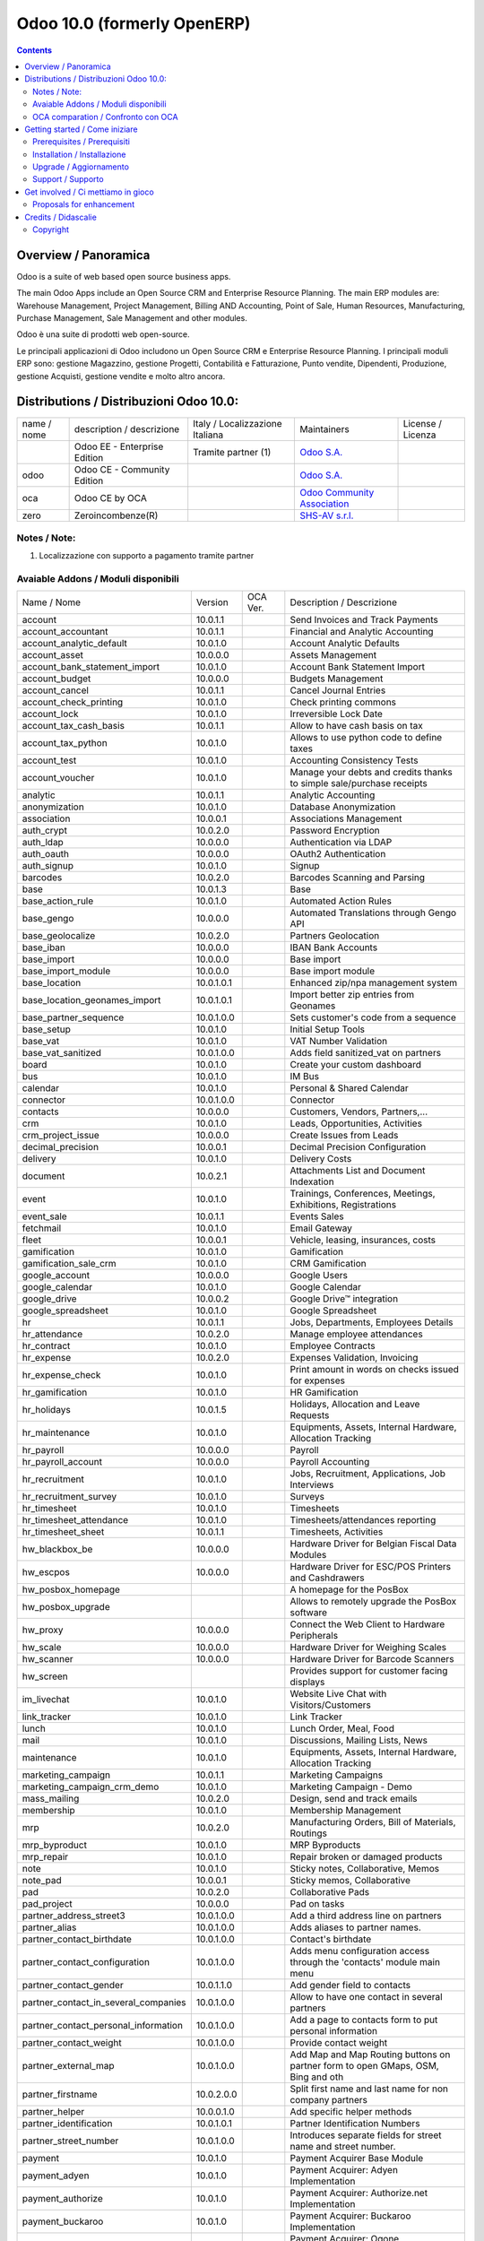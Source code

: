 
============================
Odoo 10.0 (formerly OpenERP)
============================

|Build Status| |Codecov Status| |license gpl| |Try Me|

.. contents::


Overview / Panoramica
=====================

|en| Odoo is a suite of web based open source business apps.

The main Odoo Apps include an Open Source CRM and Enterprise Resource Planning.
The main ERP modules are: Warehouse Management, Project Management,
Billing AND Accounting, Point of Sale, Human Resources, Manufacturing,
Purchase Management, Sale Management and other modules.


|it| Odoo è una suite di prodotti web open-source.

Le principali applicazioni di Odoo includono un Open Source CRM e Enterprise Resource Planning.
I principali moduli ERP sono: gestione Magazzino, gestione Progetti, Contabilità e Fatturazione, Punto vendite, Dipendenti, Produzione, gestione Acquisti, gestione vendite e molto altro ancora.


Distributions / Distribuzioni Odoo 10.0:
========================================


+-------------+-------------------------------+---------------------------------+--------------------------------------------------------------+-------------------+
| name / nome | description / descrizione     | Italy / Localizzazione Italiana | Maintainers                                                  | License / Licenza |
+-------------+-------------------------------+---------------------------------+--------------------------------------------------------------+-------------------+
|             | Odoo EE - Enterprise Edition  | |check| Tramite partner     (1) | `Odoo S.A. <https://www.odoo.com/>`__                        | |license opl|     |
+-------------+-------------------------------+---------------------------------+--------------------------------------------------------------+-------------------+
| odoo        | Odoo CE - Community Edition   | |no_check|                      | `Odoo S.A. <https://www.odoo.com/>`__                        | |license gpl|     |
+-------------+-------------------------------+---------------------------------+--------------------------------------------------------------+-------------------+
| oca         | Odoo CE by OCA                |                                 | `Odoo Community Association <http://odoo-community.org/>`__  | |license gpl|     |
+-------------+-------------------------------+---------------------------------+--------------------------------------------------------------+-------------------+
| zero        | Zeroincombenze(R)             |                                 | `SHS-AV s.r.l. <http://www.shs-av.com/>`__                   | |license gpl|     |
+-------------+-------------------------------+---------------------------------+--------------------------------------------------------------+-------------------+

Notes / Note:
-------------

1. Localizzazione con supporto a pagamento tramite partner


Avaiable Addons / Moduli disponibili
------------------------------------

+--------------------------------------+------------+------------+----------------------------------------------------------------------------------+
| Name / Nome                          | Version    | OCA Ver.   | Description / Descrizione                                                        |
+--------------------------------------+------------+------------+----------------------------------------------------------------------------------+
| account                              | 10.0.1.1   | |same|     | Send Invoices and Track Payments                                                 |
+--------------------------------------+------------+------------+----------------------------------------------------------------------------------+
| account_accountant                   | 10.0.1.1   | |same|     | Financial and Analytic Accounting                                                |
+--------------------------------------+------------+------------+----------------------------------------------------------------------------------+
| account_analytic_default             | 10.0.1.0   | |same|     | Account Analytic Defaults                                                        |
+--------------------------------------+------------+------------+----------------------------------------------------------------------------------+
| account_asset                        | 10.0.0.0   | |same|     | Assets Management                                                                |
+--------------------------------------+------------+------------+----------------------------------------------------------------------------------+
| account_bank_statement_import        | 10.0.1.0   | |same|     | Account Bank Statement Import                                                    |
+--------------------------------------+------------+------------+----------------------------------------------------------------------------------+
| account_budget                       | 10.0.0.0   | |same|     | Budgets Management                                                               |
+--------------------------------------+------------+------------+----------------------------------------------------------------------------------+
| account_cancel                       | 10.0.1.1   | |same|     | Cancel Journal Entries                                                           |
+--------------------------------------+------------+------------+----------------------------------------------------------------------------------+
| account_check_printing               | 10.0.1.0   | |same|     | Check printing commons                                                           |
+--------------------------------------+------------+------------+----------------------------------------------------------------------------------+
| account_lock                         | 10.0.1.0   | |same|     | Irreversible Lock Date                                                           |
+--------------------------------------+------------+------------+----------------------------------------------------------------------------------+
| account_tax_cash_basis               | 10.0.1.1   | |same|     | Allow to have cash basis on tax                                                  |
+--------------------------------------+------------+------------+----------------------------------------------------------------------------------+
| account_tax_python                   | 10.0.1.0   | |same|     |  Allows to use python code to define taxes                                       |
+--------------------------------------+------------+------------+----------------------------------------------------------------------------------+
| account_test                         | 10.0.1.0   | |same|     | Accounting Consistency Tests                                                     |
+--------------------------------------+------------+------------+----------------------------------------------------------------------------------+
| account_voucher                      | 10.0.1.0   | |same|     | Manage your debts and credits thanks to simple sale/purchase receipts            |
+--------------------------------------+------------+------------+----------------------------------------------------------------------------------+
| analytic                             | 10.0.1.1   | |same|     | Analytic Accounting                                                              |
+--------------------------------------+------------+------------+----------------------------------------------------------------------------------+
| anonymization                        | 10.0.1.0   | |same|     | Database Anonymization                                                           |
+--------------------------------------+------------+------------+----------------------------------------------------------------------------------+
| association                          | 10.0.0.1   | |same|     | Associations Management                                                          |
+--------------------------------------+------------+------------+----------------------------------------------------------------------------------+
| auth_crypt                           | 10.0.2.0   | |same|     | Password Encryption                                                              |
+--------------------------------------+------------+------------+----------------------------------------------------------------------------------+
| auth_ldap                            | 10.0.0.0   | |same|     | Authentication via LDAP                                                          |
+--------------------------------------+------------+------------+----------------------------------------------------------------------------------+
| auth_oauth                           | 10.0.0.0   | |same|     | OAuth2 Authentication                                                            |
+--------------------------------------+------------+------------+----------------------------------------------------------------------------------+
| auth_signup                          | 10.0.1.0   | |same|     | Signup                                                                           |
+--------------------------------------+------------+------------+----------------------------------------------------------------------------------+
| barcodes                             | 10.0.2.0   | |same|     | Barcodes Scanning and Parsing                                                    |
+--------------------------------------+------------+------------+----------------------------------------------------------------------------------+
| base                                 | 10.0.1.3   | |same|     | Base                                                                             |
+--------------------------------------+------------+------------+----------------------------------------------------------------------------------+
| base_action_rule                     | 10.0.1.0   | |same|     | Automated Action Rules                                                           |
+--------------------------------------+------------+------------+----------------------------------------------------------------------------------+
| base_gengo                           | 10.0.0.0   | |same|     | Automated Translations through Gengo API                                         |
+--------------------------------------+------------+------------+----------------------------------------------------------------------------------+
| base_geolocalize                     | 10.0.2.0   | |same|     | Partners Geolocation                                                             |
+--------------------------------------+------------+------------+----------------------------------------------------------------------------------+
| base_iban                            | 10.0.0.0   | |same|     | IBAN Bank Accounts                                                               |
+--------------------------------------+------------+------------+----------------------------------------------------------------------------------+
| base_import                          | 10.0.0.0   | |same|     | Base import                                                                      |
+--------------------------------------+------------+------------+----------------------------------------------------------------------------------+
| base_import_module                   | 10.0.0.0   | |same|     | Base import module                                                               |
+--------------------------------------+------------+------------+----------------------------------------------------------------------------------+
| base_location                        | 10.0.1.0.1 | |no_check| | Enhanced zip/npa management system                                               |
+--------------------------------------+------------+------------+----------------------------------------------------------------------------------+
| base_location_geonames_import        | 10.0.1.0.1 | |no_check| | Import better zip entries from Geonames                                          |
+--------------------------------------+------------+------------+----------------------------------------------------------------------------------+
| base_partner_sequence                | 10.0.1.0.0 | |no_check| | Sets customer's code from a sequence                                             |
+--------------------------------------+------------+------------+----------------------------------------------------------------------------------+
| base_setup                           | 10.0.1.0   | |same|     | Initial Setup Tools                                                              |
+--------------------------------------+------------+------------+----------------------------------------------------------------------------------+
| base_vat                             | 10.0.1.0   | |same|     | VAT Number Validation                                                            |
+--------------------------------------+------------+------------+----------------------------------------------------------------------------------+
| base_vat_sanitized                   | 10.0.1.0.0 | |no_check| | Adds field sanitized_vat on partners                                             |
+--------------------------------------+------------+------------+----------------------------------------------------------------------------------+
| board                                | 10.0.1.0   | |same|     | Create your custom dashboard                                                     |
+--------------------------------------+------------+------------+----------------------------------------------------------------------------------+
| bus                                  | 10.0.1.0   | |same|     | IM Bus                                                                           |
+--------------------------------------+------------+------------+----------------------------------------------------------------------------------+
| calendar                             | 10.0.1.0   | |same|     | Personal & Shared Calendar                                                       |
+--------------------------------------+------------+------------+----------------------------------------------------------------------------------+
| connector                            | 10.0.1.0.0 | |no_check| | Connector                                                                        |
+--------------------------------------+------------+------------+----------------------------------------------------------------------------------+
| contacts                             | 10.0.0.0   | |same|     | Customers, Vendors, Partners,...                                                 |
+--------------------------------------+------------+------------+----------------------------------------------------------------------------------+
| crm                                  | 10.0.1.0   | |same|     | Leads, Opportunities, Activities                                                 |
+--------------------------------------+------------+------------+----------------------------------------------------------------------------------+
| crm_project_issue                    | 10.0.0.0   | |same|     | Create Issues from Leads                                                         |
+--------------------------------------+------------+------------+----------------------------------------------------------------------------------+
| decimal_precision                    | 10.0.0.1   | |same|     | Decimal Precision Configuration                                                  |
+--------------------------------------+------------+------------+----------------------------------------------------------------------------------+
| delivery                             | 10.0.1.0   | |same|     | Delivery Costs                                                                   |
+--------------------------------------+------------+------------+----------------------------------------------------------------------------------+
| document                             | 10.0.2.1   | |same|     | Attachments List and Document Indexation                                         |
+--------------------------------------+------------+------------+----------------------------------------------------------------------------------+
| event                                | 10.0.1.0   | |same|     | Trainings, Conferences, Meetings, Exhibitions, Registrations                     |
+--------------------------------------+------------+------------+----------------------------------------------------------------------------------+
| event_sale                           | 10.0.1.1   | |same|     | Events Sales                                                                     |
+--------------------------------------+------------+------------+----------------------------------------------------------------------------------+
| fetchmail                            | 10.0.1.0   | |same|     | Email Gateway                                                                    |
+--------------------------------------+------------+------------+----------------------------------------------------------------------------------+
| fleet                                | 10.0.0.1   | |same|     | Vehicle, leasing, insurances, costs                                              |
+--------------------------------------+------------+------------+----------------------------------------------------------------------------------+
| gamification                         | 10.0.1.0   | |same|     | Gamification                                                                     |
+--------------------------------------+------------+------------+----------------------------------------------------------------------------------+
| gamification_sale_crm                | 10.0.1.0   | |same|     | CRM Gamification                                                                 |
+--------------------------------------+------------+------------+----------------------------------------------------------------------------------+
| google_account                       | 10.0.0.0   | |same|     | Google Users                                                                     |
+--------------------------------------+------------+------------+----------------------------------------------------------------------------------+
| google_calendar                      | 10.0.1.0   | |same|     | Google Calendar                                                                  |
+--------------------------------------+------------+------------+----------------------------------------------------------------------------------+
| google_drive                         | 10.0.0.2   | |same|     | Google Drive™ integration                                                        |
+--------------------------------------+------------+------------+----------------------------------------------------------------------------------+
| google_spreadsheet                   | 10.0.1.0   | |same|     | Google Spreadsheet                                                               |
+--------------------------------------+------------+------------+----------------------------------------------------------------------------------+
| hr                                   | 10.0.1.1   | |same|     | Jobs, Departments, Employees Details                                             |
+--------------------------------------+------------+------------+----------------------------------------------------------------------------------+
| hr_attendance                        | 10.0.2.0   | |same|     | Manage employee attendances                                                      |
+--------------------------------------+------------+------------+----------------------------------------------------------------------------------+
| hr_contract                          | 10.0.1.0   | |same|     | Employee Contracts                                                               |
+--------------------------------------+------------+------------+----------------------------------------------------------------------------------+
| hr_expense                           | 10.0.2.0   | |same|     | Expenses Validation, Invoicing                                                   |
+--------------------------------------+------------+------------+----------------------------------------------------------------------------------+
| hr_expense_check                     | 10.0.1.0   | |same|     | Print amount in words on checks issued for expenses                              |
+--------------------------------------+------------+------------+----------------------------------------------------------------------------------+
| hr_gamification                      | 10.0.1.0   | |same|     | HR Gamification                                                                  |
+--------------------------------------+------------+------------+----------------------------------------------------------------------------------+
| hr_holidays                          | 10.0.1.5   | |same|     | Holidays, Allocation and Leave Requests                                          |
+--------------------------------------+------------+------------+----------------------------------------------------------------------------------+
| hr_maintenance                       | 10.0.1.0   | |same|     | Equipments, Assets, Internal Hardware, Allocation Tracking                       |
+--------------------------------------+------------+------------+----------------------------------------------------------------------------------+
| hr_payroll                           | 10.0.0.0   | |same|     | Payroll                                                                          |
+--------------------------------------+------------+------------+----------------------------------------------------------------------------------+
| hr_payroll_account                   | 10.0.0.0   | |same|     | Payroll Accounting                                                               |
+--------------------------------------+------------+------------+----------------------------------------------------------------------------------+
| hr_recruitment                       | 10.0.1.0   | |same|     | Jobs, Recruitment, Applications, Job Interviews                                  |
+--------------------------------------+------------+------------+----------------------------------------------------------------------------------+
| hr_recruitment_survey                | 10.0.1.0   | |same|     | Surveys                                                                          |
+--------------------------------------+------------+------------+----------------------------------------------------------------------------------+
| hr_timesheet                         | 10.0.1.0   | |same|     | Timesheets                                                                       |
+--------------------------------------+------------+------------+----------------------------------------------------------------------------------+
| hr_timesheet_attendance              | 10.0.1.0   | |same|     | Timesheets/attendances reporting                                                 |
+--------------------------------------+------------+------------+----------------------------------------------------------------------------------+
| hr_timesheet_sheet                   | 10.0.1.1   | |same|     | Timesheets, Activities                                                           |
+--------------------------------------+------------+------------+----------------------------------------------------------------------------------+
| hw_blackbox_be                       | 10.0.0.0   | |same|     | Hardware Driver for Belgian Fiscal Data Modules                                  |
+--------------------------------------+------------+------------+----------------------------------------------------------------------------------+
| hw_escpos                            | 10.0.0.0   | |same|     | Hardware Driver for ESC/POS Printers and Cashdrawers                             |
+--------------------------------------+------------+------------+----------------------------------------------------------------------------------+
| hw_posbox_homepage                   | |halt|     | |halt|     | A homepage for the PosBox                                                        |
+--------------------------------------+------------+------------+----------------------------------------------------------------------------------+
| hw_posbox_upgrade                    | |halt|     | |halt|     | Allows to remotely upgrade the PosBox software                                   |
+--------------------------------------+------------+------------+----------------------------------------------------------------------------------+
| hw_proxy                             | 10.0.0.0   | |same|     | Connect the Web Client to Hardware Peripherals                                   |
+--------------------------------------+------------+------------+----------------------------------------------------------------------------------+
| hw_scale                             | 10.0.0.0   | |same|     | Hardware Driver for Weighing Scales                                              |
+--------------------------------------+------------+------------+----------------------------------------------------------------------------------+
| hw_scanner                           | 10.0.0.0   | |same|     | Hardware Driver for Barcode Scanners                                             |
+--------------------------------------+------------+------------+----------------------------------------------------------------------------------+
| hw_screen                            | |halt|     | |halt|     | Provides support for customer facing displays                                    |
+--------------------------------------+------------+------------+----------------------------------------------------------------------------------+
| im_livechat                          | 10.0.1.0   | |same|     | Website Live Chat with Visitors/Customers                                        |
+--------------------------------------+------------+------------+----------------------------------------------------------------------------------+
| link_tracker                         | 10.0.1.0   | |same|     | Link Tracker                                                                     |
+--------------------------------------+------------+------------+----------------------------------------------------------------------------------+
| lunch                                | 10.0.1.0   | |same|     | Lunch Order, Meal, Food                                                          |
+--------------------------------------+------------+------------+----------------------------------------------------------------------------------+
| mail                                 | 10.0.1.0   | |same|     | Discussions, Mailing Lists, News                                                 |
+--------------------------------------+------------+------------+----------------------------------------------------------------------------------+
| maintenance                          | 10.0.1.0   | |same|     | Equipments, Assets, Internal Hardware, Allocation Tracking                       |
+--------------------------------------+------------+------------+----------------------------------------------------------------------------------+
| marketing_campaign                   | 10.0.1.1   | |same|     | Marketing Campaigns                                                              |
+--------------------------------------+------------+------------+----------------------------------------------------------------------------------+
| marketing_campaign_crm_demo          | 10.0.1.0   | |same|     | Marketing Campaign - Demo                                                        |
+--------------------------------------+------------+------------+----------------------------------------------------------------------------------+
| mass_mailing                         | 10.0.2.0   | |same|     | Design, send and track emails                                                    |
+--------------------------------------+------------+------------+----------------------------------------------------------------------------------+
| membership                           | 10.0.1.0   | |same|     | Membership Management                                                            |
+--------------------------------------+------------+------------+----------------------------------------------------------------------------------+
| mrp                                  | 10.0.2.0   | |same|     | Manufacturing Orders, Bill of Materials, Routings                                |
+--------------------------------------+------------+------------+----------------------------------------------------------------------------------+
| mrp_byproduct                        | 10.0.1.0   | |same|     | MRP Byproducts                                                                   |
+--------------------------------------+------------+------------+----------------------------------------------------------------------------------+
| mrp_repair                           | 10.0.1.0   | |same|     | Repair broken or damaged products                                                |
+--------------------------------------+------------+------------+----------------------------------------------------------------------------------+
| note                                 | 10.0.1.0   | |same|     | Sticky notes, Collaborative, Memos                                               |
+--------------------------------------+------------+------------+----------------------------------------------------------------------------------+
| note_pad                             | 10.0.0.1   | |same|     | Sticky memos, Collaborative                                                      |
+--------------------------------------+------------+------------+----------------------------------------------------------------------------------+
| pad                                  | 10.0.2.0   | |same|     | Collaborative Pads                                                               |
+--------------------------------------+------------+------------+----------------------------------------------------------------------------------+
| pad_project                          | 10.0.0.0   | |same|     | Pad on tasks                                                                     |
+--------------------------------------+------------+------------+----------------------------------------------------------------------------------+
| partner_address_street3              | 10.0.1.0.0 | |no_check| | Add a third address line on partners                                             |
+--------------------------------------+------------+------------+----------------------------------------------------------------------------------+
| partner_alias                        | 10.0.1.0.0 | |no_check| | Adds aliases to partner names.                                                   |
+--------------------------------------+------------+------------+----------------------------------------------------------------------------------+
| partner_contact_birthdate            | 10.0.1.0.0 | |no_check| | Contact's birthdate                                                              |
+--------------------------------------+------------+------------+----------------------------------------------------------------------------------+
| partner_contact_configuration        | 10.0.1.0.0 | |no_check| |  Adds menu configuration access through the 'contacts' module main menu          |
+--------------------------------------+------------+------------+----------------------------------------------------------------------------------+
| partner_contact_gender               | 10.0.1.1.0 | |no_check| | Add gender field to contacts                                                     |
+--------------------------------------+------------+------------+----------------------------------------------------------------------------------+
| partner_contact_in_several_companies | 10.0.1.0.0 | |no_check| | Allow to have one contact in several partners                                    |
+--------------------------------------+------------+------------+----------------------------------------------------------------------------------+
| partner_contact_personal_information | 10.0.1.0.0 | |no_check| | Add a page to contacts form to put personal information                          |
+--------------------------------------+------------+------------+----------------------------------------------------------------------------------+
| partner_contact_weight               | 10.0.1.0.0 | |no_check| | Provide contact weight                                                           |
+--------------------------------------+------------+------------+----------------------------------------------------------------------------------+
| partner_external_map                 | 10.0.1.0.0 | |no_check| | Add Map and Map Routing buttons on partner form to open GMaps, OSM, Bing and oth |
+--------------------------------------+------------+------------+----------------------------------------------------------------------------------+
| partner_firstname                    | 10.0.2.0.0 | |no_check| | Split first name and last name for non company partners                          |
+--------------------------------------+------------+------------+----------------------------------------------------------------------------------+
| partner_helper                       | 10.0.0.1.0 | |no_check| | Add specific helper methods                                                      |
+--------------------------------------+------------+------------+----------------------------------------------------------------------------------+
| partner_identification               | 10.0.1.0.1 | |no_check| | Partner Identification Numbers                                                   |
+--------------------------------------+------------+------------+----------------------------------------------------------------------------------+
| partner_street_number                | 10.0.1.0.0 | |no_check| | Introduces separate fields for street name and street number.                    |
+--------------------------------------+------------+------------+----------------------------------------------------------------------------------+
| payment                              | 10.0.1.0   | |same|     | Payment Acquirer Base Module                                                     |
+--------------------------------------+------------+------------+----------------------------------------------------------------------------------+
| payment_adyen                        | 10.0.1.0   | |same|     | Payment Acquirer: Adyen Implementation                                           |
+--------------------------------------+------------+------------+----------------------------------------------------------------------------------+
| payment_authorize                    | 10.0.1.0   | |same|     | Payment Acquirer: Authorize.net Implementation                                   |
+--------------------------------------+------------+------------+----------------------------------------------------------------------------------+
| payment_buckaroo                     | 10.0.1.0   | |same|     | Payment Acquirer: Buckaroo Implementation                                        |
+--------------------------------------+------------+------------+----------------------------------------------------------------------------------+
| payment_ogone                        | 10.0.1.0   | |same|     | Payment Acquirer: Ogone Implementation                                           |
+--------------------------------------+------------+------------+----------------------------------------------------------------------------------+
| payment_paypal                       | 10.0.1.0   | |same|     | Payment Acquirer: Paypal Implementation                                          |
+--------------------------------------+------------+------------+----------------------------------------------------------------------------------+
| payment_payumoney                    | 10.0.0.0   | |same|     | Payment Acquirer: PayuMoney Implementation                                       |
+--------------------------------------+------------+------------+----------------------------------------------------------------------------------+
| payment_sips                         | 10.0.1.0   | |same|     | Worldline SIPS                                                                   |
+--------------------------------------+------------+------------+----------------------------------------------------------------------------------+
| payment_stripe                       | 10.0.1.0   | |same|     | Payment Acquirer: Stripe Implementation                                          |
+--------------------------------------+------------+------------+----------------------------------------------------------------------------------+
| payment_stripe_sca                   | |no_check| | 10.0.1.0   | Payment Acquirer: Stripe Implementation for the EU PSD2                          |
+--------------------------------------+------------+------------+----------------------------------------------------------------------------------+
| payment_transfer                     | 10.0.1.0   | |same|     | Payment Acquirer: Transfer Implementation                                        |
+--------------------------------------+------------+------------+----------------------------------------------------------------------------------+
| point_of_sale                        | 10.0.1.0.1 | |same|     | Touchscreen Interface for Shops                                                  |
+--------------------------------------+------------+------------+----------------------------------------------------------------------------------+
| portal                               | 10.0.1.0   | |same|     | Portal                                                                           |
+--------------------------------------+------------+------------+----------------------------------------------------------------------------------+
| portal_gamification                  | 10.0.1     | |same|     | Portal Gamification                                                              |
+--------------------------------------+------------+------------+----------------------------------------------------------------------------------+
| portal_sale                          | 10.0.0.1   | |same|     | Portal Sale                                                                      |
+--------------------------------------+------------+------------+----------------------------------------------------------------------------------+
| portal_stock                         | 10.0.0.1   | |same|     | Portal Stock                                                                     |
+--------------------------------------+------------+------------+----------------------------------------------------------------------------------+
| pos_cache                            | 10.0.1.0   | |same|     |  Enable a cache on products for a lower POS loading time.                        |
+--------------------------------------+------------+------------+----------------------------------------------------------------------------------+
| pos_data_drinks                      | 10.0.1.0   | |same|     | Common Drinks data for points of sale                                            |
+--------------------------------------+------------+------------+----------------------------------------------------------------------------------+
| pos_discount                         | 10.0.1.0   | |same|     | Simple Discounts in the Point of Sale                                            |
+--------------------------------------+------------+------------+----------------------------------------------------------------------------------+
| pos_mercury                          | 10.0.1.0   | |same|     | Credit card support for Point Of Sale                                            |
+--------------------------------------+------------+------------+----------------------------------------------------------------------------------+
| pos_reprint                          | 10.0.1.0   | |same|     | Allow cashier to reprint receipts                                                |
+--------------------------------------+------------+------------+----------------------------------------------------------------------------------+
| pos_restaurant                       | 10.0.1.0   | |same|     | Restaurant extensions for the Point of Sale                                      |
+--------------------------------------+------------+------------+----------------------------------------------------------------------------------+
| procurement                          | 10.0.1.0   | |same|     | Procurements                                                                     |
+--------------------------------------+------------+------------+----------------------------------------------------------------------------------+
| procurement_jit                      | 10.0.1.0   | |same|     | Just In Time Scheduling                                                          |
+--------------------------------------+------------+------------+----------------------------------------------------------------------------------+
| product                              | 10.0.1.2   | |same|     | Products & Pricelists                                                            |
+--------------------------------------+------------+------------+----------------------------------------------------------------------------------+
| product_email_template               | 10.0.0.0   | |same|     | Product Email Template                                                           |
+--------------------------------------+------------+------------+----------------------------------------------------------------------------------+
| product_expiry                       | 10.0.0.0   | |same|     | Products Expiration Date                                                         |
+--------------------------------------+------------+------------+----------------------------------------------------------------------------------+
| product_expiry_simple                | 10.0.1.0.0 | |no_check| | Simpler and better alternative to the official product_expiry module             |
+--------------------------------------+------------+------------+----------------------------------------------------------------------------------+
| product_extended                     | 10.0.1.0   | |same|     | Product extension to track sales and purchases                                   |
+--------------------------------------+------------+------------+----------------------------------------------------------------------------------+
| product_margin                       | 10.0.0.0   | |same|     | Margins by Products                                                              |
+--------------------------------------+------------+------------+----------------------------------------------------------------------------------+
| project                              | 10.0.1.1   | |same|     | Projects, Tasks                                                                  |
+--------------------------------------+------------+------------+----------------------------------------------------------------------------------+
| project_issue                        | 10.0.1.0   | |same|     | Support, Bug Tracker, Helpdesk                                                   |
+--------------------------------------+------------+------------+----------------------------------------------------------------------------------+
| project_issue_sheet                  | 10.0.1.0   | |same|     | Timesheet on Issues                                                              |
+--------------------------------------+------------+------------+----------------------------------------------------------------------------------+
| purchase                             | 10.0.1.2   | |same|     | Purchase Orders, Receipts, Vendor Bills                                          |
+--------------------------------------+------------+------------+----------------------------------------------------------------------------------+
| purchase_mrp                         | 10.0.1.0   | |same|     | Purchase and MRP Management                                                      |
+--------------------------------------+------------+------------+----------------------------------------------------------------------------------+
| purchase_requisition                 | 10.0.0.1   | |same|     | Purchase Requisitions                                                            |
+--------------------------------------+------------+------------+----------------------------------------------------------------------------------+
| rating                               | 10.0.1.0   | |same|     | Customer Rating                                                                  |
+--------------------------------------+------------+------------+----------------------------------------------------------------------------------+
| rating_project                       | 10.0.1.0   | |same|     | Project Rating                                                                   |
+--------------------------------------+------------+------------+----------------------------------------------------------------------------------+
| rating_project_issue                 | 10.0.1.0   | |same|     | Issue Rating                                                                     |
+--------------------------------------+------------+------------+----------------------------------------------------------------------------------+
| report                               | 10.0.0.0   | |same|     | Hidden                                                                           |
+--------------------------------------+------------+------------+----------------------------------------------------------------------------------+
| report_intrastat                     | 10.0.0.0   | |same|     | Intrastat Reporting                                                              |
+--------------------------------------+------------+------------+----------------------------------------------------------------------------------+
| resource                             | 10.0.1.1   | |same|     | Resource                                                                         |
+--------------------------------------+------------+------------+----------------------------------------------------------------------------------+
| sale                                 | 10.0.1.0   | |same|     | Quotations, Sales Orders, Invoicing                                              |
+--------------------------------------+------------+------------+----------------------------------------------------------------------------------+
| sale_crm                             | 10.0.1.0   | |same|     | Opportunity to Quotation                                                         |
+--------------------------------------+------------+------------+----------------------------------------------------------------------------------+
| sale_expense                         | 10.0.1.0   | |same|     | Quotation, Sale Orders, Delivery & Invoicing Control                             |
+--------------------------------------+------------+------------+----------------------------------------------------------------------------------+
| sale_margin                          | 10.0.1.0   | |same|     | Margins in Sales Orders                                                          |
+--------------------------------------+------------+------------+----------------------------------------------------------------------------------+
| sale_mrp                             | 10.0.1.0   | |same|     | Sales and MRP Management                                                         |
+--------------------------------------+------------+------------+----------------------------------------------------------------------------------+
| sale_order_dates                     | 10.0.1.1   | |same|     | Dates on Sales Order                                                             |
+--------------------------------------+------------+------------+----------------------------------------------------------------------------------+
| sale_service_rating                  | 10.0.0.0   | |same|     | Sale Service Rating                                                              |
+--------------------------------------+------------+------------+----------------------------------------------------------------------------------+
| sale_stock                           | 10.0.1.0   | |same|     | Quotation, Sale Orders, Delivery & Invoicing Control                             |
+--------------------------------------+------------+------------+----------------------------------------------------------------------------------+
| sale_timesheet                       | 10.0.0.0   | |same|     | Sell based on timesheets                                                         |
+--------------------------------------+------------+------------+----------------------------------------------------------------------------------+
| sales_team                           | 10.0.1.0   | |same|     | Sales Team                                                                       |
+--------------------------------------+------------+------------+----------------------------------------------------------------------------------+
| stock                                | 10.0.1.1   | |same|     | Inventory, Logistics, Warehousing                                                |
+--------------------------------------+------------+------------+----------------------------------------------------------------------------------+
| stock_account                        | 10.0.1.1   | |same|     | Inventory, Logistic, Valuation, Accounting                                       |
+--------------------------------------+------------+------------+----------------------------------------------------------------------------------+
| stock_available                      | 10.0.1.0.0 | |no_check| | Stock available to promise                                                       |
+--------------------------------------+------------+------------+----------------------------------------------------------------------------------+
| stock_available_immediately          | 10.0.1.0.0 | |no_check| | Ignore planned receptions in quantity available to promise                       |
+--------------------------------------+------------+------------+----------------------------------------------------------------------------------+
| stock_calendar                       | 10.0.1.0   | |same|     | Calendars                                                                        |
+--------------------------------------+------------+------------+----------------------------------------------------------------------------------+
| stock_dropshipping                   | 10.0.1.0   | |same|     | Drop Shipping                                                                    |
+--------------------------------------+------------+------------+----------------------------------------------------------------------------------+
| stock_landed_costs                   | 10.0.1.1   | |same|     | Landed Costs                                                                     |
+--------------------------------------+------------+------------+----------------------------------------------------------------------------------+
| stock_mts_mto_rule                   | 10.0.1.0.0 | |no_check| | Add a MTS+MTO route                                                              |
+--------------------------------------+------------+------------+----------------------------------------------------------------------------------+
| stock_picking_package_preparation    | 10.0.1.0.1 | |no_check| | Stock Picking Package Preparation                                                |
+--------------------------------------+------------+------------+----------------------------------------------------------------------------------+
| stock_picking_package_preparation_li | 10.0.1.0.1 | |no_check| | Stock Picking Package Preparation Line                                           |
+--------------------------------------+------------+------------+----------------------------------------------------------------------------------+
| stock_picking_show_return            | 10.0.1.0.0 | |no_check| | Show returns on stock pickings                                                   |
+--------------------------------------+------------+------------+----------------------------------------------------------------------------------+
| stock_picking_wave                   | 10.0.1.0   | |same|     | Warehouse Management: Waves                                                      |
+--------------------------------------+------------+------------+----------------------------------------------------------------------------------+
| subscription                         | 10.0.0.0   | |same|     | Recurring Documents                                                              |
+--------------------------------------+------------+------------+----------------------------------------------------------------------------------+
| survey                               | 10.0.2.0   | |same|     | Create surveys, collect answers and print statistics                             |
+--------------------------------------+------------+------------+----------------------------------------------------------------------------------+
| survey_crm                           | 10.0.2.0   | |same|     | Survey CRM                                                                       |
+--------------------------------------+------------+------------+----------------------------------------------------------------------------------+
| theme_bootswatch                     | 10.0.1.0   | |same|     | Support for Bootswatch themes in master                                          |
+--------------------------------------+------------+------------+----------------------------------------------------------------------------------+
| theme_default                        | 10.0.1.0   | |same|     | Default Theme                                                                    |
+--------------------------------------+------------+------------+----------------------------------------------------------------------------------+
| utm                                  | 10.0.1.0   | |same|     | UTM Trackers                                                                     |
+--------------------------------------+------------+------------+----------------------------------------------------------------------------------+
| web                                  | 10.0.1.0   | |same|     | Web                                                                              |
+--------------------------------------+------------+------------+----------------------------------------------------------------------------------+
| web_calendar                         | 10.0.2.0   | |same|     | Web Calendar                                                                     |
+--------------------------------------+------------+------------+----------------------------------------------------------------------------------+
| web_diagram                          | 10.0.2.0   | |same|     | Odoo Web Diagram                                                                 |
+--------------------------------------+------------+------------+----------------------------------------------------------------------------------+
| web_editor                           | 10.0.0.0   | |same|     | Web Editor                                                                       |
+--------------------------------------+------------+------------+----------------------------------------------------------------------------------+
| web_kanban                           | 10.0.2.0   | |same|     | Base Kanban                                                                      |
+--------------------------------------+------------+------------+----------------------------------------------------------------------------------+
| web_kanban_gauge                     | 10.0.1.0   | |same|     | Gauge Widget for Kanban                                                          |
+--------------------------------------+------------+------------+----------------------------------------------------------------------------------+
| web_planner                          | 10.0.1.0   | |same|     | Help to configure application                                                    |
+--------------------------------------+------------+------------+----------------------------------------------------------------------------------+
| web_settings_dashboard               | 10.0.1.0   | |same|     | Quick actions for installing new app, adding users, completing planners, etc.    |
+--------------------------------------+------------+------------+----------------------------------------------------------------------------------+
| web_tour                             | 10.0.0.1   | |same|     | Tours                                                                            |
+--------------------------------------+------------+------------+----------------------------------------------------------------------------------+
| website                              | 10.0.1.0   | |same|     | Build Your Enterprise Website                                                    |
+--------------------------------------+------------+------------+----------------------------------------------------------------------------------+
| website_blog                         | 10.0.1.0   | |same|     | News, Blogs, Announces, Discussions                                              |
+--------------------------------------+------------+------------+----------------------------------------------------------------------------------+
| website_crm                          | 10.0.2.0   | |same|     | Create Leads From Contact Form                                                   |
+--------------------------------------+------------+------------+----------------------------------------------------------------------------------+
| website_crm_partner_assign           | 10.0.1.0   | |same|     | Publish Your Channel of Resellers                                                |
+--------------------------------------+------------+------------+----------------------------------------------------------------------------------+
| website_customer                     | 10.0.1.0   | |same|     | Publish Your Customer References                                                 |
+--------------------------------------+------------+------------+----------------------------------------------------------------------------------+
| website_event                        | 10.0.0.0   | |same|     | Schedule, Promote and Sell Events                                                |
+--------------------------------------+------------+------------+----------------------------------------------------------------------------------+
| website_event_questions              | 10.0.1.0   | |same|     | Questions on Events                                                              |
+--------------------------------------+------------+------------+----------------------------------------------------------------------------------+
| website_event_sale                   | 10.0.0.0   | |same|     | Sell Your Event's Tickets                                                        |
+--------------------------------------+------------+------------+----------------------------------------------------------------------------------+
| website_event_track                  | 10.0.1.0   | |same|     | Sponsors, Tracks, Agenda, Event News                                             |
+--------------------------------------+------------+------------+----------------------------------------------------------------------------------+
| website_form                         | 10.0.1.0   | |same|     | Generic controller for web forms                                                 |
+--------------------------------------+------------+------------+----------------------------------------------------------------------------------+
| website_forum                        | 10.0.1.0   | |same|     | Forum, FAQ, Q&A                                                                  |
+--------------------------------------+------------+------------+----------------------------------------------------------------------------------+
| website_forum_doc                    | 10.0.0.0   | |same|     | Forum, Documentation                                                             |
+--------------------------------------+------------+------------+----------------------------------------------------------------------------------+
| website_gengo                        | 10.0.0.0   | |same|     | Website Gengo Translator                                                         |
+--------------------------------------+------------+------------+----------------------------------------------------------------------------------+
| website_google_map                   | 10.0.1.0   | |same|     |                                                                                  |
+--------------------------------------+------------+------------+----------------------------------------------------------------------------------+
| website_hr                           | 10.0.0.0   | |same|     | Present Your Team                                                                |
+--------------------------------------+------------+------------+----------------------------------------------------------------------------------+
| website_hr_recruitment               | 10.0.1.0   | |same|     | Job Descriptions And Application Forms                                           |
+--------------------------------------+------------+------------+----------------------------------------------------------------------------------+
| website_issue                        | 10.0.1.0   | |same|     | Create Issues From Contact Form                                                  |
+--------------------------------------+------------+------------+----------------------------------------------------------------------------------+
| website_links                        | 10.0.1.0   | |same|     | Website Link Tracker                                                             |
+--------------------------------------+------------+------------+----------------------------------------------------------------------------------+
| website_livechat                     | 10.0.1.0   | |same|     | Chat With Your Website Visitors                                                  |
+--------------------------------------+------------+------------+----------------------------------------------------------------------------------+
| website_mail                         | 10.0.0.1   | |same|     | Website Module for Mail                                                          |
+--------------------------------------+------------+------------+----------------------------------------------------------------------------------+
| website_mail_channel                 | 10.0.0.0   | |same|     | Mailing List Archive                                                             |
+--------------------------------------+------------+------------+----------------------------------------------------------------------------------+
| website_mass_mailing                 | 10.0.1.0   | |same|     | Website Mass Mailing Campaigns                                                   |
+--------------------------------------+------------+------------+----------------------------------------------------------------------------------+
| website_membership                   | 10.0.1.0   | |same|     | Publish Associations, Groups and Memberships                                     |
+--------------------------------------+------------+------------+----------------------------------------------------------------------------------+
| website_partner                      | 10.0.0.1   | |same|     | Partner Module for Website                                                       |
+--------------------------------------+------------+------------+----------------------------------------------------------------------------------+
| website_payment                      | 10.0.1.0   | |same|     | Payment: Website Integration                                                     |
+--------------------------------------+------------+------------+----------------------------------------------------------------------------------+
| website_portal                       | 10.0.1.0   | |same|     | Account Management Frontend for your Customers                                   |
+--------------------------------------+------------+------------+----------------------------------------------------------------------------------+
| website_portal_sale                  | 10.0.1.0   | |same|     | Add your sales document in the frontend portal (sales order, quotations, invoice |
+--------------------------------------+------------+------------+----------------------------------------------------------------------------------+
| website_project                      | 10.0.0.0   | |same|     | Website Project                                                                  |
+--------------------------------------+------------+------------+----------------------------------------------------------------------------------+
| website_project_issue                | 10.0.0.1   | |same|     | Website Project Issue                                                            |
+--------------------------------------+------------+------------+----------------------------------------------------------------------------------+
| website_project_issue_sheet          | 10.0.0.1   | |same|     | Timesheet on Website Project Issue                                               |
+--------------------------------------+------------+------------+----------------------------------------------------------------------------------+
| website_project_timesheet            | 10.0.0.0   | |same|     | Timesheet in Website Portal                                                      |
+--------------------------------------+------------+------------+----------------------------------------------------------------------------------+
| website_quote                        | 10.0.1.0   | |same|     | Sales                                                                            |
+--------------------------------------+------------+------------+----------------------------------------------------------------------------------+
| website_rating_project_issue         | 10.0.0.1   | |same|     | Website Rating Project Issue                                                     |
+--------------------------------------+------------+------------+----------------------------------------------------------------------------------+
| website_sale                         | 10.0.1.0   | |same|     | Sell Your Products Online                                                        |
+--------------------------------------+------------+------------+----------------------------------------------------------------------------------+
| website_sale_delivery                | 10.0.1.0   | |same|     | Add Delivery Costs to Online Sales                                               |
+--------------------------------------+------------+------------+----------------------------------------------------------------------------------+
| website_sale_digital                 | 10.0.0.1   | |same|     | Website Sale Digital - Sell digital products                                     |
+--------------------------------------+------------+------------+----------------------------------------------------------------------------------+
| website_sale_options                 | 10.0.1.0   | |same|     | eCommerce Optional Products                                                      |
+--------------------------------------+------------+------------+----------------------------------------------------------------------------------+
| website_sale_stock                   | 10.0.0.0   | |same|     | Website Sale Stock - Website Delivery Information                                |
+--------------------------------------+------------+------------+----------------------------------------------------------------------------------+
| website_slides                       | 10.0.1.0   | |same|     | Share and Publish Videos, Presentations and Documents                            |
+--------------------------------------+------------+------------+----------------------------------------------------------------------------------+
| website_theme_install                | 10.0.1.0   | |same|     | Website Theme Install                                                            |
+--------------------------------------+------------+------------+----------------------------------------------------------------------------------+
| website_twitter                      | 10.0.1.0   | |same|     | Add twitter scroller snippet in website builder                                  |
+--------------------------------------+------------+------------+----------------------------------------------------------------------------------+


OCA comparation / Confronto con OCA
-----------------------------------

+------------------------------------------------------------------------------+------------------+---------------+---------------------------------------------------------------+
| Description / Descrizione                                                    | Zeroincombenze   | OCA           | Notes / Note                                                  |
+------------------------------------------------------------------------------+------------------+---------------+---------------------------------------------------------------+
| Coverage                                                                     | |Codecov Status| | |OCA Codecov| |                                                               |
+------------------------------------------------------------------------------+------------------+---------------+---------------------------------------------------------------+
| Ignore rst error in module description / Ignora errore in descrizione modulo | |check|          | |no_check|    | Avoid error due from translation / Evita errori da traduzioni |
+------------------------------------------------------------------------------+------------------+---------------+---------------------------------------------------------------+
| Currency Exchange Error / Errore in cambio valuta                            | |check|          | |no_check|    |                                                               |
+------------------------------------------------------------------------------+------------------+---------------+---------------------------------------------------------------+
| Currency Rate / Cambio valuta                                                | no company       | with company  |                                                               |
+------------------------------------------------------------------------------+------------------+---------------+---------------------------------------------------------------+
| Journal default selection                                                    | |check|          | |no_check|    | Journal default selection based on sequence                   |
+------------------------------------------------------------------------------+------------------+---------------+---------------------------------------------------------------+



Getting started / Come iniziare
===============================

|Try Me|


Prerequisites / Prerequisiti
----------------------------


* python 2.7+ (best 2.7.5+)
* postgresql 9.2+ (best 9.5)
* Babel==2.3.4
* decorator==4.0.10
* docutils==0.12
* ebaysdk==2.1.4
* feedparser==5.2.1
* gevent==1.1.2
* greenlet==0.4.10
* jcconv==0.2.3
* Jinja2==2.10.1
* lxml==3.5.0
* Mako==1.0.4
* MarkupSafe==0.23
* mock==2.0.0
* ofxparse==0.16
* passlib==1.6.5
* Pillow==3.4.1
* psutil==4.3.1
* psycogreen==1.0
* psycopg2==2.7.3.1
* pydot==1.2.3
* pyparsing==2.1.10
* pyPdf==1.13
* pyserial==3.1.1
* Python-Chart==1.39
* python-dateutil==2.5.3
* python-ldap==2.4.27
* python-openid==2.2.5
* pytz==2016.7
* pyusb==1.0.0
* PyYAML==3.12
* qrcode==5.3
* reportlab==3.3.0
* requests==2.20.0
* six==1.10.0
* suds-jurko==0.6
* vatnumber==1.2
* vobject==0.9.3
* Werkzeug==0.11.11
* wsgiref==0.1.2
* XlsxWriter==0.9.3
* xlwt==1.1.2
* xlrd==1.0.0


Installation / Installazione
----------------------------

+---------------------------------+------------------------------------------+
| |en|                            | |it|                                     |
+---------------------------------+------------------------------------------+
| These instruction are just an   | Istruzioni di esempio valide solo per    |
| example to remember what        | distribuzioni Linux CentOS 7, Ubuntu 14+ |
| you have to do on Linux.        | e Debian 8+                              |
|                                 |                                          |
| Installation is built with:     | L'installazione è costruita con:         |
+---------------------------------+------------------------------------------+
| `Zeroincombenze Tools <https://github.com/zeroincombenze/tools>`__         |
+---------------------------------+------------------------------------------+
| Suggested deployment is:        | Posizione suggerita per l'installazione: |
+---------------------------------+------------------------------------------+
| /opt/odoo/10.0                                                             |
+----------------------------------------------------------------------------+

::

    cd $HOME
    git clone https://github.com/zeroincombenze/tools.git
    cd ./tools
    ./install_tools.sh -p
    source /opt/odoo/dev/activate_tools
    odoo_install_repository OCB -b 10.0 -O zero
    sudo manage_odoo requirements -b 10.0 -vsy -o /opt/odoo/10.0


Upgrade / Aggiornamento
-----------------------

+---------------------------------+------------------------------------------+
| |en|                            | |it|                                     |
+---------------------------------+------------------------------------------+
| When you want upgrade and you   | Per aggiornare, se avete installato con  |
| installed using above           | le istruzioni di cui sopra:              |
| statements:                     |                                          |
+---------------------------------+------------------------------------------+

::

    odoo_install_repository OCB -b 10.0 -O zero -U
    # Adjust following statements as per your system
    sudo systemctl restart odoo


Support / Supporto
------------------


|Zeroincombenze| This project is mainly maintained by the `SHS-AV s.r.l. <https://www.zeroincombenze.it/>`__



Get involved / Ci mettiamo in gioco
===================================

Bug reports are welcome! You can use the issue tracker to report bugs,
and/or submit pull requests on `GitHub Issues
<https://github.com/zeroincombenze/OCB/issues>`_.

In case of trouble, please check there if your issue has already been reported.

Proposals for enhancement
-------------------------


|en| If you have a proposal to change on oh these modules, you may want to send an email to <cc@shs-av.com> for initial feedback.
An Enhancement Proposal may be submitted if your idea gains ground.

|it| Se hai proposte per migliorare uno dei moduli, puoi inviare una mail a <cc@shs-av.com> per un iniziale contatto.

Credits / Didascalie
====================

Copyright
---------

Odoo is a trademark of `Odoo S.A. <https://www.odoo.com/>`__ (formerly OpenERP)

----------------


|en| **zeroincombenze®** is a trademark of `SHS-AV s.r.l. <https://www.shs-av.com/>`__
which distributes and promotes ready-to-use **Odoo** on own cloud infrastructure.
`Zeroincombenze® distribution of Odoo <https://wiki.zeroincombenze.org/en/Odoo>`__
is mainly designed to cover Italian law and markeplace.

|it| **zeroincombenze®** è un marchio registrato da `SHS-AV s.r.l. <https://www.shs-av.com/>`__
che distribuisce e promuove **Odoo** pronto all'uso sulla propria infrastuttura.
La distribuzione `Zeroincombenze® <https://wiki.zeroincombenze.org/en/Odoo>`__ è progettata per le esigenze del mercato italiano.


|chat_with_us|


|


Last Update / Ultimo aggiornamento: 2020-03-13

.. |Maturity| image:: https://img.shields.io/badge/maturity-Alfa-red.png
    :target: https://odoo-community.org/page/development-status
    :alt: Alfa
.. |Build Status| image:: https://travis-ci.org/zeroincombenze/OCB.svg?branch=10.0
    :target: https://travis-ci.org/zeroincombenze/OCB
    :alt: github.com
.. |license gpl| image:: https://img.shields.io/badge/licence-LGPL--3-7379c3.svg
    :target: http://www.gnu.org/licenses/lgpl-3.0-standalone.html
    :alt: License: LGPL-3
.. |license opl| image:: https://img.shields.io/badge/licence-OPL-7379c3.svg
    :target: https://www.odoo.com/documentation/user/9.0/legal/licenses/licenses.html
    :alt: License: OPL
.. |Coverage Status| image:: https://coveralls.io/repos/github/zeroincombenze/OCB/badge.svg?branch=10.0
    :target: https://coveralls.io/github/zeroincombenze/OCB?branch=10.0
    :alt: Coverage
.. |Codecov Status| image:: https://codecov.io/gh/zeroincombenze/OCB/branch/10.0/graph/badge.svg
    :target: https://codecov.io/gh/zeroincombenze/OCB/branch/10.0
    :alt: Codecov
.. |Tech Doc| image:: https://www.zeroincombenze.it/wp-content/uploads/ci-ct/prd/button-docs-10.svg
    :target: https://wiki.zeroincombenze.org/en/Odoo/10.0/dev
    :alt: Technical Documentation
.. |Help| image:: https://www.zeroincombenze.it/wp-content/uploads/ci-ct/prd/button-help-10.svg
    :target: https://wiki.zeroincombenze.org/it/Odoo/10.0/man
    :alt: Technical Documentation
.. |Try Me| image:: https://www.zeroincombenze.it/wp-content/uploads/ci-ct/prd/button-try-it-10.svg
    :target: https://erp10.zeroincombenze.it
    :alt: Try Me
.. |OCA Codecov| image:: https://codecov.io/gh/OCA/OCB/branch/10.0/graph/badge.svg
    :target: https://codecov.io/gh/OCA/OCB/branch/10.0
    :alt: Codecov
.. |Odoo Italia Associazione| image:: https://www.odoo-italia.org/images/Immagini/Odoo%20Italia%20-%20126x56.png
   :target: https://odoo-italia.org
   :alt: Odoo Italia Associazione
.. |Zeroincombenze| image:: https://avatars0.githubusercontent.com/u/6972555?s=460&v=4
   :target: https://www.zeroincombenze.it/
   :alt: Zeroincombenze
.. |en| image:: https://raw.githubusercontent.com/zeroincombenze/grymb/master/flags/en_US.png
   :target: https://www.facebook.com/Zeroincombenze-Software-gestionale-online-249494305219415/
.. |it| image:: https://raw.githubusercontent.com/zeroincombenze/grymb/master/flags/it_IT.png
   :target: https://www.facebook.com/Zeroincombenze-Software-gestionale-online-249494305219415/
.. |check| image:: https://raw.githubusercontent.com/zeroincombenze/grymb/master/awesome/check.png
.. |no_check| image:: https://raw.githubusercontent.com/zeroincombenze/grymb/master/awesome/no_check.png
.. |menu| image:: https://raw.githubusercontent.com/zeroincombenze/grymb/master/awesome/menu.png
.. |right_do| image:: https://raw.githubusercontent.com/zeroincombenze/grymb/master/awesome/right_do.png
.. |exclamation| image:: https://raw.githubusercontent.com/zeroincombenze/grymb/master/awesome/exclamation.png
.. |warning| image:: https://raw.githubusercontent.com/zeroincombenze/grymb/master/awesome/warning.png
.. |same| image:: https://raw.githubusercontent.com/zeroincombenze/grymb/master/awesome/same.png
.. |late| image:: https://raw.githubusercontent.com/zeroincombenze/grymb/master/awesome/late.png
.. |halt| image:: https://raw.githubusercontent.com/zeroincombenze/grymb/master/awesome/halt.png
.. |info| image:: https://raw.githubusercontent.com/zeroincombenze/grymb/master/awesome/info.png
.. |xml_schema| image:: https://raw.githubusercontent.com/zeroincombenze/grymb/master/certificates/iso/icons/xml-schema.png
   :target: https://github.com/zeroincombenze/grymb/blob/master/certificates/iso/scope/xml-schema.md
.. |DesktopTelematico| image:: https://raw.githubusercontent.com/zeroincombenze/grymb/master/certificates/ade/icons/DesktopTelematico.png
   :target: https://github.com/zeroincombenze/grymb/blob/master/certificates/ade/scope/Desktoptelematico.md
.. |FatturaPA| image:: https://raw.githubusercontent.com/zeroincombenze/grymb/master/certificates/ade/icons/fatturapa.png
   :target: https://github.com/zeroincombenze/grymb/blob/master/certificates/ade/scope/fatturapa.md
.. |chat_with_us| image:: https://www.shs-av.com/wp-content/chat_with_us.gif
   :target: https://tawk.to/85d4f6e06e68dd4e358797643fe5ee67540e408b
